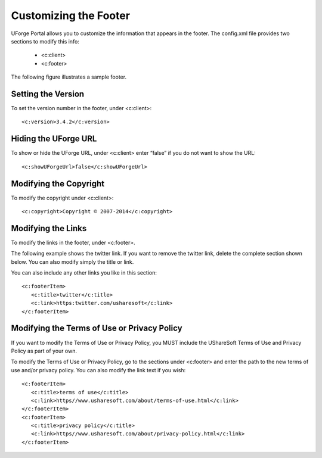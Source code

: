 .. Copyright 2017 FUJITSU LIMITED

.. _custo-footer:

Customizing the Footer
----------------------

UForge Portal allows you to customize the information that appears in the footer. The config.xml file provides two sections to modify this info:

	* <c:client>
	* <c:footer>

The following figure illustrates a sample footer. 

.. image: /images/footer.jpg

Setting the Version
~~~~~~~~~~~~~~~~~~~

To set the version number in the footer, under <c:client>::

	<c:version>3.4.2</c:version>


Hiding the UForge URL
~~~~~~~~~~~~~~~~~~~~~

To show or hide the UForge URL, under <c:client> enter “false” if you do not want to show the URL::

	<c:showUForgeUrl>false</c:showUForgeUrl>

Modifying the Copyright
~~~~~~~~~~~~~~~~~~~~~~~

To modify the copyright under <c:client>::

	<c:copyright>Copyright © 2007-2014</c:copyright>

Modifying the Links
~~~~~~~~~~~~~~~~~~~

To modify the links in the footer, under <c:footer>.

The following example shows the twitter link. If you want to remove the twitter link, delete the complete section shown below. You can also modify simply the title or link. 

You can also include any other links you like in this section::

	<c:footerItem>
           <c:title>twitter</c:title>
           <c:link>https:twitter.com/usharesoft</c:link>
	</c:footerItem>

Modifying the Terms of Use or Privacy Policy
~~~~~~~~~~~~~~~~~~~~~~~~~~~~~~~~~~~~~~~~~~~~

If you want to modify the Terms of Use or Privacy Policy, you MUST include the UShareSoft Terms of Use and Privacy Policy as part of your own. 

To modify the Terms of Use or Privacy Policy, go to the sections under <c:footer> and enter the path to the new terms of use and/or privacy policy. You can also modify the link text if you wish::

	<c:footerItem>
           <c:title>terms of use</c:title>
           <c:link>https//www.usharesoft.com/about/terms-of-use.html</c:link>
	</c:footerItem>
	<c:footerItem>
           <c:title>privacy policy</c:title>
           <c:link>https//www.usharesoft.com/about/privacy-policy.html</c:link>
	</c:footerItem>

